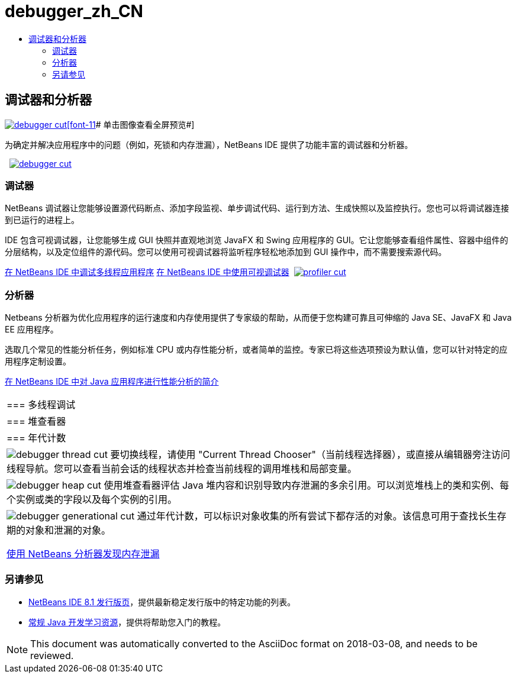 // 
//     Licensed to the Apache Software Foundation (ASF) under one
//     or more contributor license agreements.  See the NOTICE file
//     distributed with this work for additional information
//     regarding copyright ownership.  The ASF licenses this file
//     to you under the Apache License, Version 2.0 (the
//     "License"); you may not use this file except in compliance
//     with the License.  You may obtain a copy of the License at
// 
//       http://www.apache.org/licenses/LICENSE-2.0
// 
//     Unless required by applicable law or agreed to in writing,
//     software distributed under the License is distributed on an
//     "AS IS" BASIS, WITHOUT WARRANTIES OR CONDITIONS OF ANY
//     KIND, either express or implied.  See the License for the
//     specific language governing permissions and limitations
//     under the License.
//

= debugger_zh_CN
:jbake-type: page
:jbake-tags: oldsite, needsreview
:jbake-status: published
:keywords: Apache NetBeans  debugger_zh_CN
:description: Apache NetBeans  debugger_zh_CN
:toc: left
:toc-title:

 

== 调试器和分析器

link:../../images_www/v7/1/screenshots/debugger.png[image:debugger-cut.png[][font-11]# 单击图像查看全屏预览#]

为确定并解决应用程序中的问题（例如，死锁和内存泄漏），NetBeans IDE 提供了功能丰富的调试器和分析器。

    [overview-left]#link:../../images_www/v7/3/features/debugger.png[image:debugger-cut.png[]]#

=== 调试器

NetBeans 调试器让您能够设置源代码断点、添加字段监视、单步调试代码、运行到方法、生成快照以及监控执行。您也可以将调试器连接到已运行的进程上。

IDE 包含可视调试器，让您能够生成 GUI 快照并直观地浏览 JavaFX 和 Swing 应用程序的 GUI。它让您能够查看组件属性、容器中组件的分层结构，以及定位组件的源代码。您可以使用可视调试器将监听程序轻松地添加到 GUI 操作中，而不需要搜索源代码。

link:../../kb/docs/java/debug-multithreaded.html[在 NetBeans IDE 中调试多线程应用程序]
link:../../kb/docs/java/debug-visual.html[在 NetBeans IDE 中使用可视调试器]     [overview-right]#link:../../images_www/v7/3/features/profiler.png[image:profiler-cut.png[]]#

=== 分析器

Netbeans 分析器为优化应用程序的运行速度和内存使用提供了专家级的帮助，从而便于您构建可靠且可伸缩的 Java SE、JavaFX 和 Java EE 应用程序。

选取几个常见的性能分析任务，例如标准 CPU 或内存性能分析，或者简单的监控。专家已将这些选项预设为默认值，您可以针对特定的应用程序定制设置。

link:../../kb/docs/java/profiler-intro.html[在 NetBeans IDE 中对 Java 应用程序进行性能分析的简介] 
|===

|=== 多线程调试

 |

=== 堆查看器

 |

=== 年代计数

 

|[overview-centre]#image:debugger-thread-cut.png[]#
要切换线程，请使用 "Current Thread Chooser"（当前线程选择器），或直接从编辑器旁注访问线程导航。您可以查看当前会话的线程状态并检查当前线程的调用堆栈和局部变量。

 |

[overview-centre]#image:debugger-heap-cut.png[]#
使用堆查看器评估 Java 堆内容和识别导致内存泄漏的多余引用。可以浏览堆栈上的类和实例、每个实例或类的字段以及每个实例的引用。

 |

[overview-centre]#image:debugger-generational-cut.png[]#
通过年代计数，可以标识对象收集的所有尝试下都存活的对象。该信息可用于查找长生存期的对象和泄漏的对象。

link:../../kb/articles/nb-profiler-uncoveringleaks_pt1.html[使用 NetBeans 分析器发现内存泄漏]

 
|===

=== 另请参见

* link:/community/releases/81/index.html[NetBeans IDE 8.1 发行版页]，提供最新稳定发行版中的特定功能的列表。
* link:../../kb/trails/java-se.html[常规 Java 开发学习资源]，提供将帮助您入门的教程。

NOTE: This document was automatically converted to the AsciiDoc format on 2018-03-08, and needs to be reviewed.
